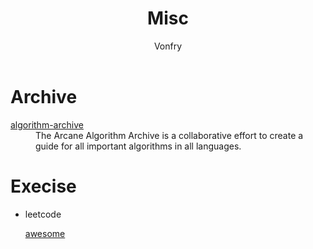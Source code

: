 #+TITLE: Misc
#+AUTHOR: Vonfry

* Archive
  - [[https://github.com/algorithm-archivists/algorithm-archive][algorithm-archive]] :: The Arcane Algorithm Archive is a collaborative effort to create a guide for all important algorithms in all languages.

* Execise
  - leetcode
    - [[https://github.com/apachecn/awesome-leetcode][awesome]] ::
